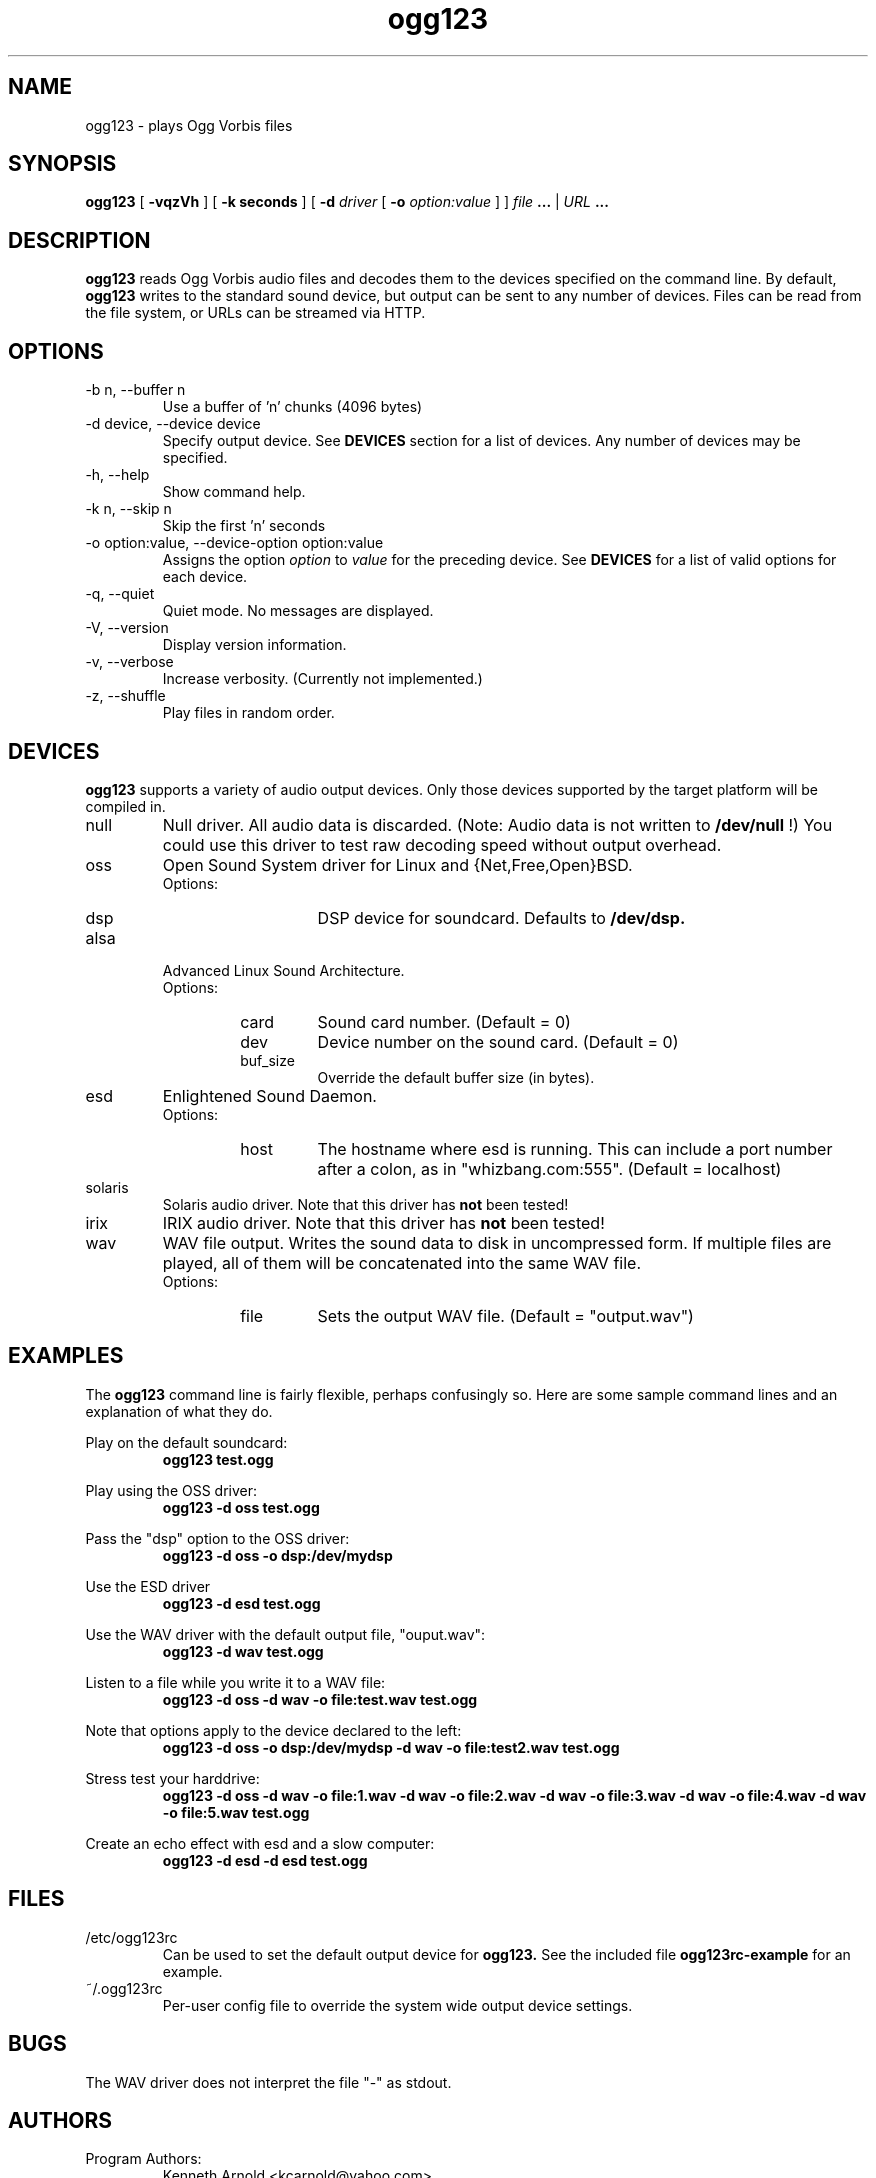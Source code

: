 .\" Process this file with
.\" groff -man -Tascii ogg123.1
.\"
.TH ogg123 1 "July 29, 2000" "" "Vorbis Tools"

.SH NAME
ogg123 \- plays Ogg Vorbis files

.SH SYNOPSIS
.B ogg123 
[
.B -vqzVh
] [
.B -k seconds 
] [
.B -d
.I driver 
[
.B -o
.I option:value
] ]
.I file
.B ...
|
.I URL
.B ...

.SH DESCRIPTION
.B ogg123
reads Ogg Vorbis audio files and decodes them to the devices specified
on the command line.  By default,
.B ogg123
writes to the standard sound device, but output can be sent to any
number of devices.  Files can be read from the file system, or URLs
can be streamed via HTTP.

.SH OPTIONS
.IP "-b n, --buffer n"
Use a buffer of 'n' chunks (4096 bytes)
.IP "-d device, --device device"
Specify output device.  See
.B DEVICES
section for a list of devices.  Any number of devices may be specified.
.IP "-h, --help"
Show command help.
.IP "-k n, --skip n"
Skip the first 'n' seconds
.IP "-o option:value, --device-option option:value"
Assigns the option
.I option
to 
.I value
for the preceding device.  See
.B DEVICES
for a list of valid options for each device.  
.IP "-q, --quiet"
Quiet mode.  No messages are displayed.
.IP "-V, --version"
Display version information.
.IP "-v, --verbose"
Increase verbosity.  (Currently not implemented.)
.IP "-z, --shuffle"
Play files in random order.

.SH DEVICES

.B ogg123
supports a variety of audio output devices.  Only those devices
supported by the target platform will be compiled in.

.IP null
Null driver.  All audio data is discarded.  (Note: Audio data is not
written to 
.B /dev/null
!)  You could use this driver to test raw decoding speed without
output overhead. 

.IP oss
Open Sound System driver for Linux and {Net,Free,Open}BSD.
.RS
Options:
.RS 
.IP dsp
DSP device for soundcard.  Defaults to  
.B /dev/dsp.
.RE
.RE

.IP alsa
Advanced Linux Sound Architecture.
.RS
Options:
.RS
.IP card
Sound card number.  (Default = 0)
.IP dev
Device number on the sound card.  (Default = 0)
.IP buf_size
Override the default buffer size (in bytes).
.RE
.RE

.IP esd
Enlightened Sound Daemon.
.RS
Options:
.RS
.IP host
The hostname where esd is running.  This can include a port number
after a colon, as in "whizbang.com:555".  (Default = localhost)
.RE
.RE

.IP solaris
Solaris audio driver.  Note that this driver has
.B not 
been tested!

.IP irix
IRIX audio driver.  Note that this driver has
.B not 
been tested!

.IP wav
WAV file output.  Writes the sound data to disk in uncompressed form.
If multiple files are played, all of them will be concatenated into
the same WAV file.
.RS
Options:
.RS
.IP file
Sets the output WAV file.  (Default = "output.wav")
.RE
.RE

.SH EXAMPLES

The
.B ogg123
command line is fairly flexible, perhaps confusingly so.  Here are
some sample command lines and an explanation of what they do.
.PP

Play on the default soundcard:
.RS
.B ogg123 test.ogg
.RE
.PP

Play using the OSS driver:
.RS
.B ogg123 -d oss test.ogg
.RE
.PP

Pass the "dsp" option to the OSS driver: 
.RS
.B ogg123 -d oss -o dsp:/dev/mydsp 
.RE
.PP

Use the ESD driver
.RS
.B ogg123 -d esd test.ogg
.RE
.PP

Use the WAV driver with the default output file, "ouput.wav":
.RS
.B ogg123 -d wav test.ogg
.RE
.PP

Listen to a file while you write it to a WAV file:
.RS
.B ogg123 -d oss -d wav -o file:test.wav test.ogg
.RE
.PP

Note that options apply to the device declared to the left:
.RS
.B ogg123 -d oss -o dsp:/dev/mydsp -d wav -o file:test2.wav test.ogg
.RE
.PP

Stress test your harddrive:
.RS
.B ogg123 -d oss -d wav -o file:1.wav -d wav -o file:2.wav -d wav -o file:3.wav -d wav -o file:4.wav -d wav -o file:5.wav  test.ogg
.RE
.PP

Create an echo effect with esd and a slow computer:
.RS
.B ogg123 -d esd -d esd test.ogg
.RE
.PP

.SH FILES

.TP
/etc/ogg123rc
Can be used to set the default output device for 
.B ogg123.
See the included file
.B ogg123rc-example
for an example.

.TP
~/.ogg123rc
Per-user config file to override the system wide output device settings.
.PP

.SH BUGS

The WAV driver does not interpret the file "-" as stdout.

.SH AUTHORS

.TP
Program Authors:
.br
Kenneth Arnold <kcarnold@yahoo.com>
.br
Stan Seibert <indigo@aztec.asu.edu>
.br

.TP
Manpage Author:
.br
Stan Seibert <indigo@aztec.asu.edu>
